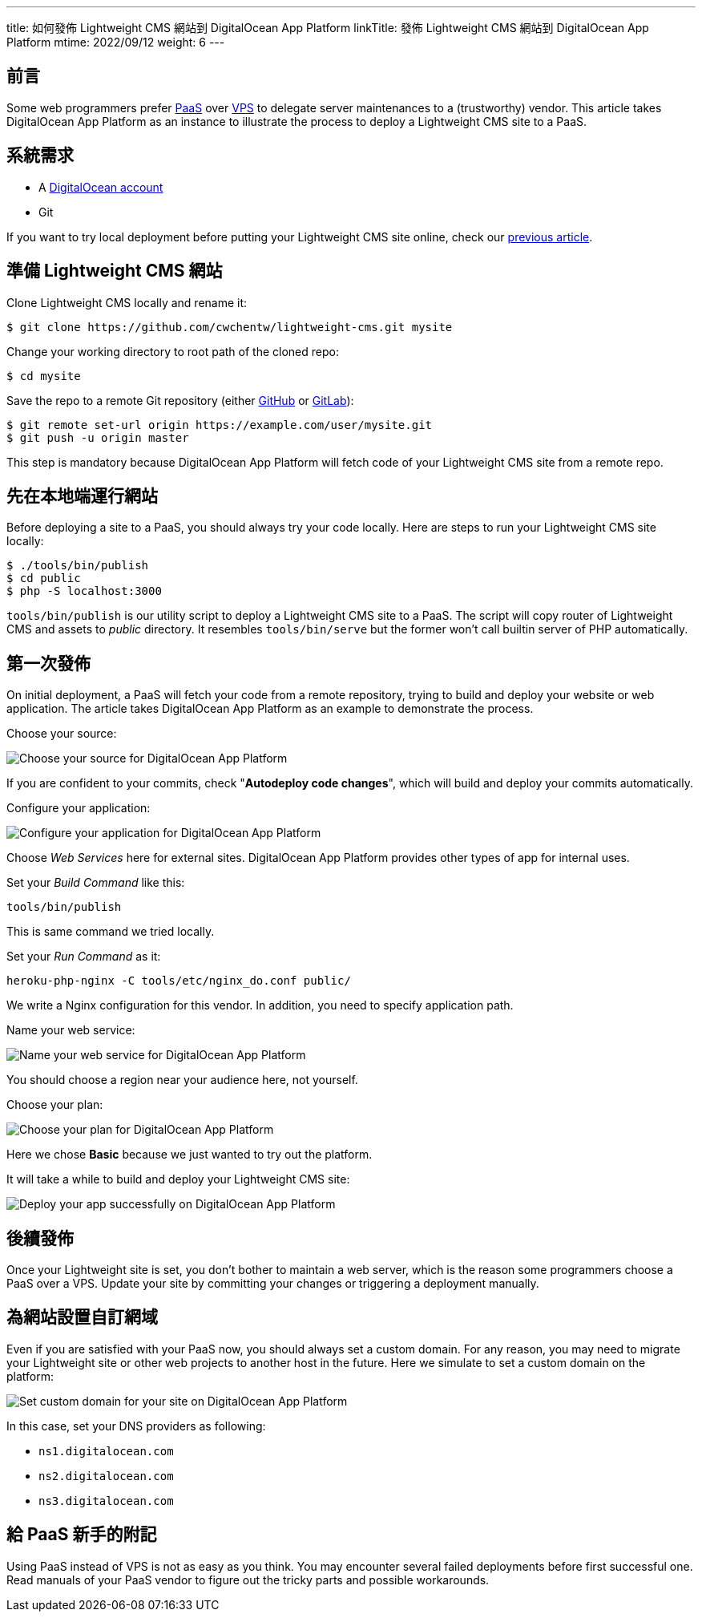 ---
title: 如何發佈 Lightweight CMS 網站到 DigitalOcean App Platform
linkTitle: 發佈 Lightweight CMS 網站到 DigitalOcean App Platform
mtime: 2022/09/12
weight: 6
---

== 前言

Some web programmers prefer https://en.wikipedia.org/wiki/Platform_as_a_service[PaaS] over https://en.wikipedia.org/wiki/Virtual_private_server[VPS] to delegate server maintenances to a (trustworthy) vendor. This article takes DigitalOcean App Platform as an instance to illustrate the process to deploy a Lightweight CMS site to a PaaS.

== 系統需求

* A https://m.do.co/c/bb01e632c755[DigitalOcean account]
* Git

If you want to try local deployment before putting your Lightweight CMS site online, check our link:/basic-usage/[previous article].

== 準備 Lightweight CMS 網站

Clone Lightweight CMS locally and rename it:

[source,shell]
----
$ git clone https://github.com/cwchentw/lightweight-cms.git mysite
----

Change your working directory to root path of the cloned repo:

[source,shell]
----
$ cd mysite
----

Save the repo to a remote Git repository (either https://github.com/[GitHub] or https://gitlab.com/[GitLab]):

[source,shell]
----
$ git remote set-url origin https://example.com/user/mysite.git
$ git push -u origin master
----

This step is mandatory because DigitalOcean App Platform will fetch code of your Lightweight CMS site from a remote repo.

== 先在本地端運行網站

Before deploying a site to a PaaS, you should always try your code locally. Here are steps to run your Lightweight CMS site locally:

[source,shell]
----
$ ./tools/bin/publish
$ cd public
$ php -S localhost:3000
----

`tools/bin/publish` is our utility script to deploy a Lightweight CMS site to a PaaS. The script will copy router of Lightweight CMS and assets to _public_ directory. It resembles `tools/bin/serve` but the former won't call builtin server of PHP automatically.

== 第一次發佈

On initial deployment, a PaaS will fetch your code from a remote repository, trying to build and deploy your website or web application. The article takes DigitalOcean App Platform as an example to demonstrate the process.

Choose your source:

[.img-fluid.lazy]
image::&#8203;[Choose your source for DigitalOcean App Platform,data-src="/img/howto/digitalocean-app-platform-choose-source.png"]

If you are confident to your commits, check "**Autodeploy code changes**", which will build and deploy your commits automatically.

Configure your application:

[.img-fluid.lazy]
image::&#8203;[Configure your application for DigitalOcean App Platform,data-src="/img/howto/digitalocean-app-platform-configure-your-app.png"]

Choose _Web Services_ here for external sites. DigitalOcean App Platform provides other types of app for internal uses.

Set your _Build Command_ like this:

[source,shell]
----
tools/bin/publish
----

This is same command we tried locally.

Set your _Run Command_ as it:

[source,shell]
----
heroku-php-nginx -C tools/etc/nginx_do.conf public/
----

We write a Nginx configuration for this vendor. In addition, you need to specify application path.

Name your web service:

[.img-fluid.lazy]
image::&#8203;[Name your web service for DigitalOcean App Platform,data-src="/img/howto/digitalocean-app-platform-name-your-web-service.png"]

You should choose a region near your audience here, not yourself.

Choose your plan:

[.img-fluid.lazy]
image::&#8203;[Choose your plan for DigitalOcean App Platform,data-src="/img/howto/digitalocean-app-platform-finalize-and-launch.png"]

Here we chose *Basic* because we just wanted to try out the platform.

It will take a while to build and deploy your Lightweight CMS site:

[.img-fluid.lazy]
image::&#8203;[Deploy your app successfully on DigitalOcean App Platform,data-src="/img/howto/digitalocean-app-platform-deployed-successfully.png"]

== 後續發佈

Once your Lightweight site is set, you don't bother to maintain a web server, which is the reason some programmers choose a PaaS over a VPS. Update your site by committing your changes or triggering a deployment manually.

== 為網站設置自訂網域

Even if you are satisfied with your PaaS now, you should always set a custom domain. For any reason, you may need to migrate your Lightweight site or other web projects to another host in the future. Here we simulate to set a custom domain on the platform:

[.img-fluid.lazy]
image::&#8203;[Set custom domain for your site on DigitalOcean App Platform,data-src="/img/howto/digitalocean-app-platform-add-domain.png"]

In this case, set your DNS providers as following:

* `ns1.digitalocean.com`
* `ns2.digitalocean.com`
* `ns3.digitalocean.com`

== 給 PaaS 新手的附記

Using PaaS instead of VPS is not as easy as you think. You may encounter several failed deployments before first successful one. Read manuals of your PaaS vendor to figure out the tricky parts and possible workarounds.
